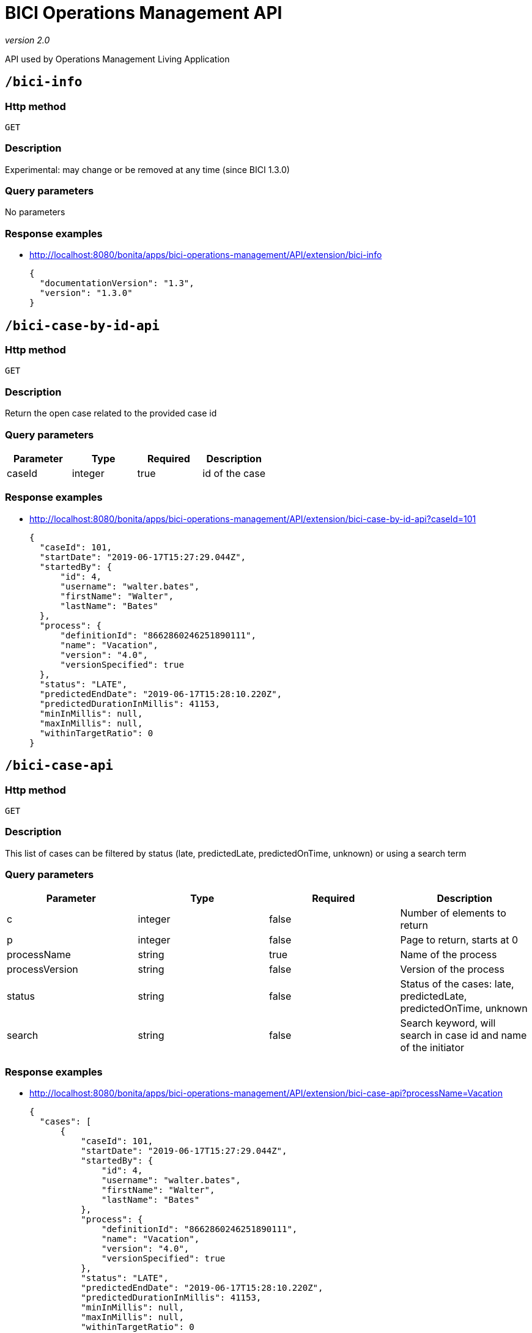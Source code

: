 = BICI Operations Management API
:description: The list of APIs used in the Operations Management application.
:page-aliases: test_data.adoc

_version 2.0_

API used by Operations Management Living Application

== `/bici-info`

=== Http method

`GET`

=== Description

Experimental: may change or be removed at any time (since BICI 1.3.0)

=== Query parameters

No parameters

=== Response examples

* http://localhost:8080/bonita/apps/bici-operations-management/API/extension/bici-info
+
[source,json]
----
{
  "documentationVersion": "1.3",
  "version": "1.3.0"
}
----

== `/bici-case-by-id-api`

=== Http method

`GET`

=== Description

Return the open case related to the provided case id

=== Query parameters

|===
|Parameter|Type|Required|Description

|caseId|integer|true|id of the case
|===

=== Response examples

* http://localhost:8080/bonita/apps/bici-operations-management/API/extension/bici-case-by-id-api?caseId=101
+
[source,json]
----
{
  "caseId": 101,
  "startDate": "2019-06-17T15:27:29.044Z",
  "startedBy": {
      "id": 4,
      "username": "walter.bates",
      "firstName": "Walter",
      "lastName": "Bates"
  },
  "process": {
      "definitionId": "8662860246251890111",
      "name": "Vacation",
      "version": "4.0",
      "versionSpecified": true
  },
  "status": "LATE",
  "predictedEndDate": "2019-06-17T15:28:10.220Z",
  "predictedDurationInMillis": 41153,
  "minInMillis": null,
  "maxInMillis": null,
  "withinTargetRatio": 0
}
----

== `/bici-case-api`

=== Http method

`GET`

=== Description

This list of cases can be filtered by status (late, predictedLate, predictedOnTime, unknown) or using a search term

=== Query parameters

|===
|Parameter|Type|Required|Description

|c|integer|false|Number of elements to return
|p|integer|false|Page to return, starts at 0
|processName|string|true|Name of the process
|processVersion|string|false|Version of the process
|status|string|false|Status of the cases: late, predictedLate, predictedOnTime, unknown
|search|string|false|Search keyword, will search in case id and name of the initiator
|===

=== Response examples

* http://localhost:8080/bonita/apps/bici-operations-management/API/extension/bici-case-api?processName=Vacation
+
[source,json]
----
{
  "cases": [
      {
          "caseId": 101,
          "startDate": "2019-06-17T15:27:29.044Z",
          "startedBy": {
              "id": 4,
              "username": "walter.bates",
              "firstName": "Walter",
              "lastName": "Bates"
          },
          "process": {
              "definitionId": "8662860246251890111",
              "name": "Vacation",
              "version": "4.0",
              "versionSpecified": true
          },
          "status": "LATE",
          "predictedEndDate": "2019-06-17T15:28:10.220Z",
          "predictedDurationInMillis": 41153,
          "minInMillis": null,
          "maxInMillis": null,
          "withinTargetRatio": 0
      }
  ],
  "counts": {
      "predictedLate": 0,
      "late": 1,
      "predictedOnTime": 0,
      "unknown": 0
  },
  "lastPollingDate": "2019-06-25T15:54:40.298Z"
}
----

== `/bici-process-api`

=== Http method

`GET`

=== Description

Get processes that the user is manager of

=== Query parameters

No parameters

=== Response examples

* http://localhost:8080/bonita/apps/bici-operations-management/API/extension/bici-process-api
+
[source,json]
----
[
  {
      "name": "Vacation",
      "versions": [
          "4.0"
      ],
      "targetDurationInMillis": 259200000,
      "successRateThreshold": 0.5
  }
]
----

* http://localhost:8080/bonita/apps/bici-operations-management/API/extension/bici-process-api
+
[source,json]
----
{
  "code": 404,
  "message": "Unexpected error: no_supervised_process"
}
----

== `/bici-query-api`

=== Http method

`GET`

=== Description

This allows to execute an analytics query.

=== Query parameters

|===
|Parameter|Type|Required|Description

|c|integer|false|Number of elements to return
|p|integer|false|Page to return, starts at 0
|queryName|string|true|Name of the analytics query: case-time-distribution, case-statistics, case-late-per-month, task-statistics
|processName|string|true|Name of the process
|processVersion|string|false|Version of the process. If empty, use all allowed versions
|parameters|object|false|Parameters required by the query: durationOfAnalysis, for case-time-distribution, case-statistics, case-late-per-month, task-statistics; durationInMillis, for case-late-per-month
|===

=== Response examples

* http://localhost:8080/bonita/apps/bici-operations-management/API/extension/bici-query-api?queryName=case-time-distribution&processName=Vacation&durationOfAnalysis=2m
+
[source,json]
----
{
  "percentiles": [
      "10",
      "20",
      "30",
      "40",
      "50",
      "60",
      "70",
      "80",
      "90",
      "100"
  ],
  "durationMillis": [
      0,
      0,
      0,
      0,
      0,
      0,
      0,
      0,
      0,
      0
  ]
}
----

* http://localhost:8080/bonita/apps/bici-operations-management/API/extension/bici-query-api?queryName=case-statistics&processName=Vacation&durationOfAnalysis=2y
+
[source,json]
----
{
  "median": 38345,
  "count": 100,
  "min": 34520,
  "max": 50736,
  "avg": 41545,
  "std_deviation": 5584
}
----

* http://localhost:8080/bonita/apps/bici-operations-management/API/extension/bici-query-api?queryName=case-late-per-month&processName=Vacation&durationOfAnalysis=2m&durationInMillis=300
+
[source,json]
----
{
  "month": [
      6
  ],
  "year": [
      2019
  ],
  "predictedOnTime": [
      0
  ],
  "late": [
      0
  ]
}
----

* http://localhost:8080/bonita/apps/bici-operations-management/API/extension/bici-query-api?queryName=task-statistics&processName=Vacation&durationOfAnalysis=2y
+
[source,json]
----
[
  {
      "taskName": "Merge",
      "type": "gate",
      "averageDuration": 0,
      "averageDurationFromStartToClaimDates": 0,
      "averageDurationFromClaimToEndDates": 0,
      "count": 100,
      "numberOfCases": 100,
      "loopRatio": 1,
      "percentOccurrences": 100
  },
  {
      "taskName": "Notify employee request approved",
      "type": "auto",
      "averageDuration": 879,
      "averageDurationFromStartToClaimDates": 50,
      "averageDurationFromClaimToEndDates": 0,
      "count": 100,
      "numberOfCases": 100,
      "loopRatio": 1,
      "percentOccurrences": 100
  },
  {
      "taskName": "Request approved ?",
      "type": "gate",
      "averageDuration": 0,
      "averageDurationFromStartToClaimDates": 50,
      "averageDurationFromClaimToEndDates": 0,
      "count": 100,
      "numberOfCases": 100,
      "loopRatio": 1,
      "percentOccurrences": 100
  },
  {
      "taskName": "Review request",
      "type": "user",
      "averageDuration": 27682,
      "averageDurationFromStartToClaimDates": 50,
      "averageDurationFromClaimToEndDates": 0,
      "count": 100,
      "numberOfCases": 100,
      "loopRatio": 1,
      "percentOccurrences": 100
  }
]
----
